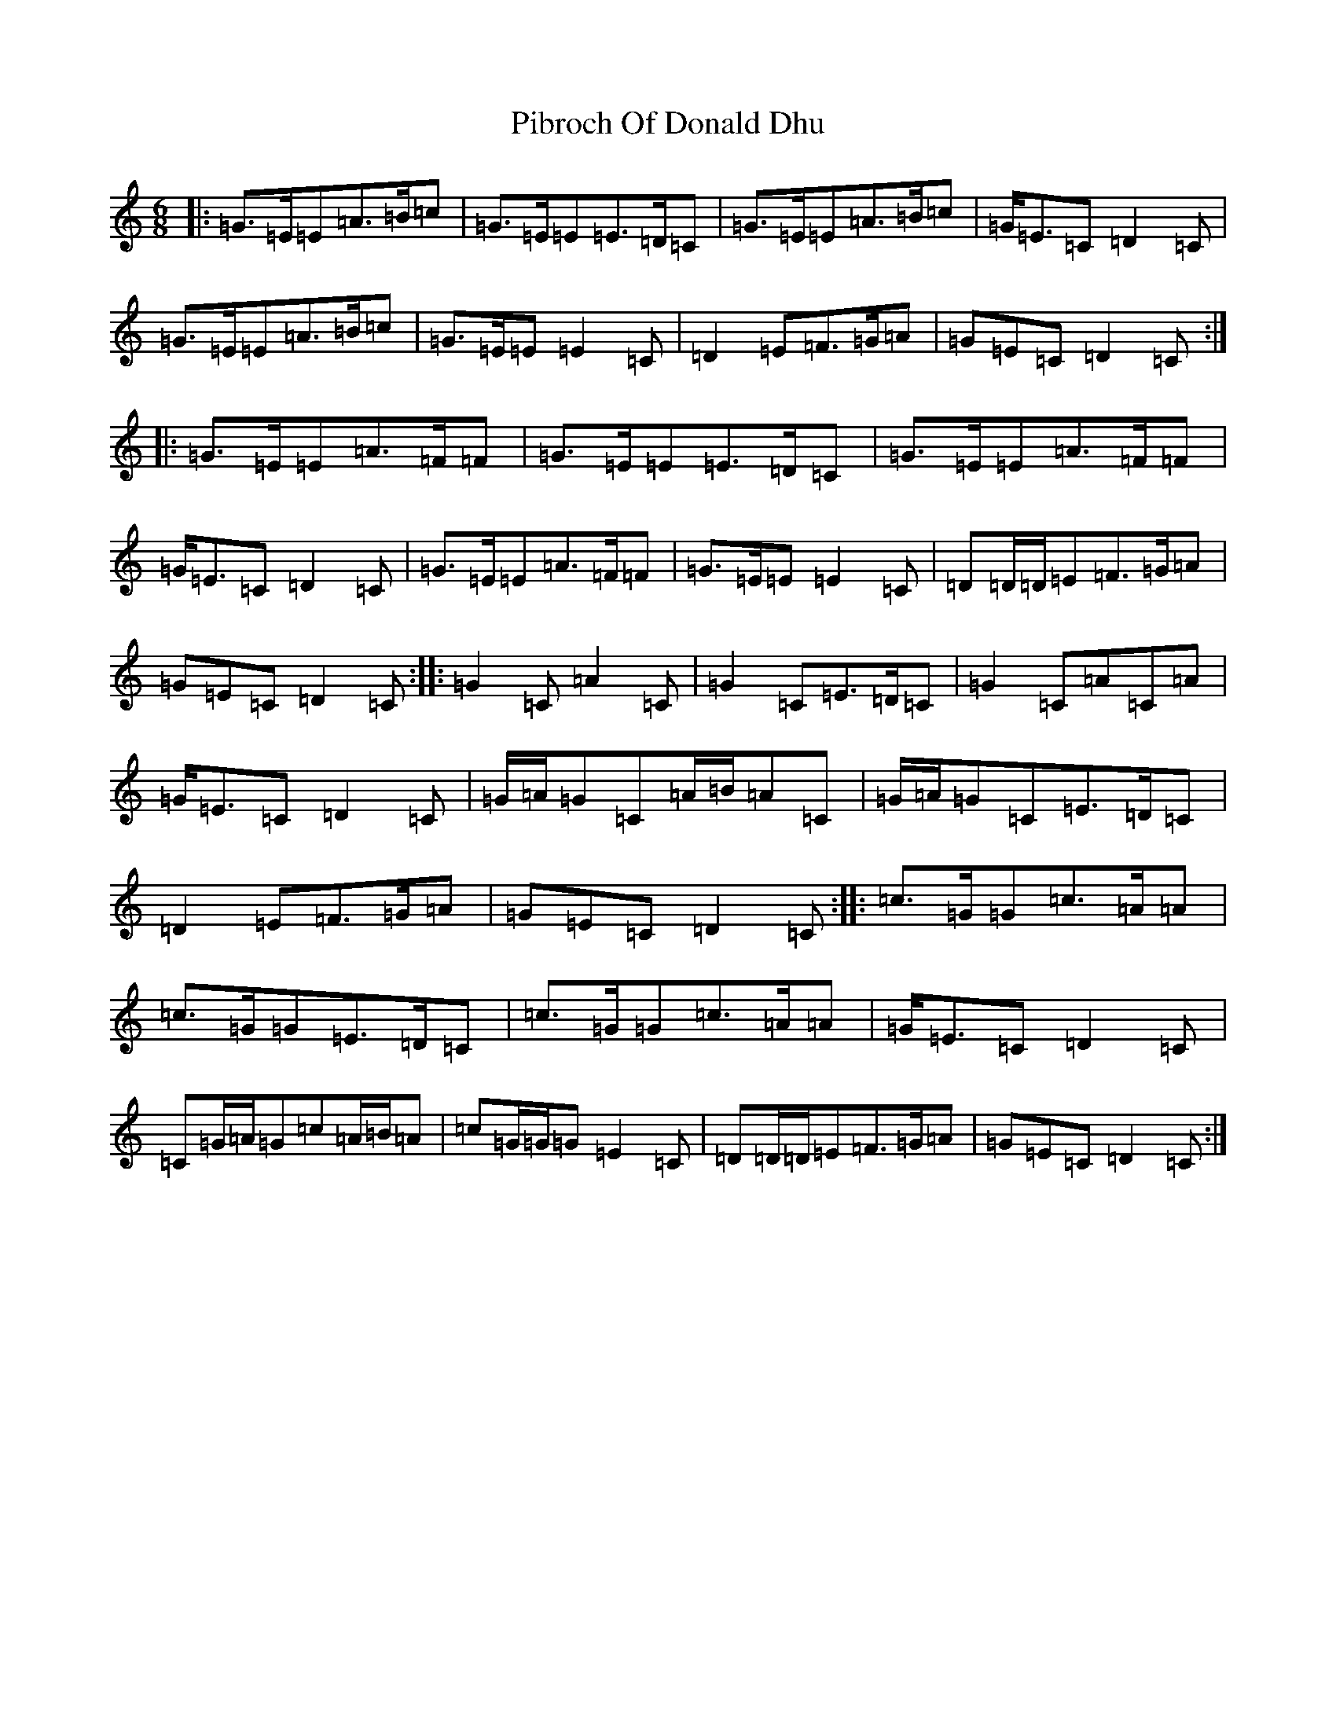 X: 17012
T: Pibroch Of Donald Dhu
S: https://thesession.org/tunes/6009#setting6009
Z: A Major
R: jig
M:6/8
L:1/8
K: C Major
|:=G>=E=E=A>=B=c|=G>=E=E=E>=D=C|=G>=E=E=A>=B=c|=G<=E=C=D2=C|=G>=E=E=A>=B=c|=G>=E=E=E2=C|=D2=E=F>=G=A|=G=E=C=D2=C:||:=G>=E=E=A>=F=F|=G>=E=E=E>=D=C|=G>=E=E=A>=F=F|=G<=E=C=D2=C|=G>=E=E=A>=F=F|=G>=E=E=E2=C|=D=D/2=D/2=E=F>=G=A|=G=E=C=D2=C:||:=G2=C=A2=C|=G2=C=E>=D=C|=G2=C=A=C=A|=G<=E=C=D2=C|=G/2=A/2=G=C=A/2=B/2=A=C|=G/2=A/2=G=C=E>=D=C|=D2=E=F>=G=A|=G=E=C=D2=C:||:=c>=G=G=c>=A=A|=c>=G=G=E>=D=C|=c>=G=G=c>=A=A|=G<=E=C=D2=C|=C=G/2=A/2=G=c=A/2=B/2=A|=c=G/2=G/2=G=E2=C|=D=D/2=D/2=E=F>=G=A|=G=E=C=D2=C:|